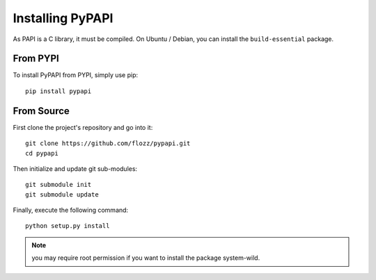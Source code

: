 Installing PyPAPI
=================

As PAPI is a C library, it must be compiled. On Ubuntu / Debian, you can
install the ``build-essential`` package.


From PYPI
---------

To install PyPAPI from PYPI, simply use pip::

    pip install pypapi


From Source
-----------

First clone the project's repository and go into it::

    git clone https://github.com/flozz/pypapi.git
    cd pypapi

Then initialize and update git sub-modules::

    git submodule init
    git submodule update

Finally, execute the following command::

    python setup.py install

.. note::

    you may require root permission if you want to install the package
    system-wild.


